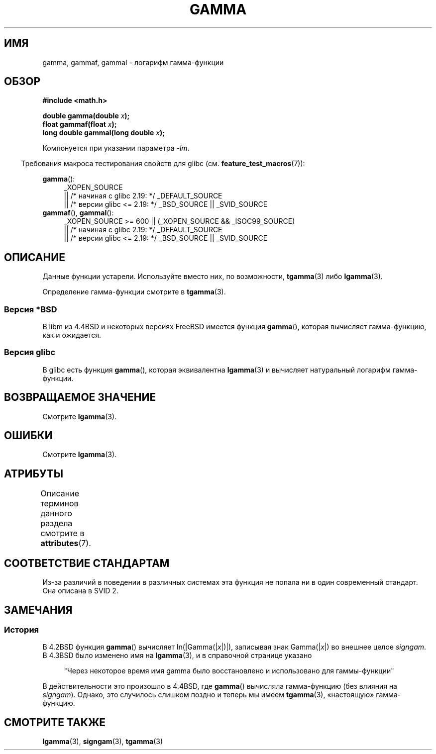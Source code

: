 .\" -*- mode: troff; coding: UTF-8 -*-
.\" Copyright 2002 Walter Harms (walter.harms@informatik.uni-oldenburg.de)
.\"
.\" %%%LICENSE_START(GPL_NOVERSION_ONELINE)
.\" Distributed under GPL
.\" %%%LICENSE_END
.\"
.\" Modified 2003-11-18, aeb: historical remarks
.\"
.\"*******************************************************************
.\"
.\" This file was generated with po4a. Translate the source file.
.\"
.\"*******************************************************************
.TH GAMMA 3 2017\-09\-15 GNU "Руководство программиста Linux"
.SH ИМЯ
gamma, gammaf, gammal \- логарифм гамма\-функции
.SH ОБЗОР
\fB#include <math.h>\fP
.PP
\fBdouble gamma(double \fP\fIx\fP\fB);\fP
.br
\fBfloat gammaf(float \fP\fIx\fP\fB);\fP
.br
\fBlong double gammal(long double \fP\fIx\fP\fB);\fP
.PP
Компонуется при указании параметра \fI\-lm\fP.
.PP
.in -4n
Требования макроса тестирования свойств для glibc
(см. \fBfeature_test_macros\fP(7)):
.in
.PP
.ad l
\fBgamma\fP():
.RS 4
_XOPEN_SOURCE
    || /* начиная с glibc 2.19: */ _DEFAULT_SOURCE
    || /* версии glibc <= 2.19: */ _BSD_SOURCE || _SVID_SOURCE
.RE
\fBgammaf\fP(), \fBgammal\fP():
.RS 4
_XOPEN_SOURCE >= 600 || (_XOPEN_SOURCE && _ISOC99_SOURCE)
    || /* начиная с glibc 2.19: */ _DEFAULT_SOURCE
    || /* версии glibc <= 2.19: */ _BSD_SOURCE || _SVID_SOURCE
.RE
.ad b
.SH ОПИСАНИЕ
Данные функции устарели. Используйте вместо них, по возможности,
\fBtgamma\fP(3) либо \fBlgamma\fP(3).
.PP
Определение гамма\-функции смотрите в \fBtgamma\fP(3).
.SS "Версия *BSD"
В libm из 4.4BSD и некоторых версиях FreeBSD имеется функция \fBgamma\fP(),
которая вычисляет гамма\-функцию, как и ожидается.
.SS "Версия glibc"
В glibc есть функция \fBgamma\fP(), которая эквивалентна \fBlgamma\fP(3) и
вычисляет натуральный логарифм гамма\-функции.
.SH "ВОЗВРАЩАЕМОЕ ЗНАЧЕНИЕ"
Смотрите \fBlgamma\fP(3).
.SH ОШИБКИ
Смотрите \fBlgamma\fP(3).
.SH АТРИБУТЫ
Описание терминов данного раздела смотрите в \fBattributes\fP(7).
.TS
allbox;
lbw27 lb lb
l l l.
Интерфейс	Атрибут	Значение
T{
\fBgamma\fP(),
\fBgammaf\fP(),
\fBgammal\fP()
T}	Безвредность в нитях	MT\-Unsafe race:signgam
.TE
.SH "СООТВЕТСТВИЕ СТАНДАРТАМ"
Из\-за различий в поведении в различных системах эта функция не попала ни в
один современный стандарт. Она описана в SVID 2.
.SH ЗАМЕЧАНИЯ
.SS История
В 4.2BSD функция \fBgamma\fP() вычисляет ln(|Gamma(|\fIx\fP|)|), записывая знак
Gamma(|\fIx\fP|) во внешнее целое \fIsigngam\fP. В 4.3BSD было изменено имя на
\fBlgamma\fP(3), и в справочной странице указано
.PP
.in +4n
"Через некоторое время имя gamma было восстановлено и использовано для
гаммы\-функции"
.in
.PP
.\" The FreeBSD man page says about gamma() that it is like lgamma()
.\" except that is does not set signgam.
.\" Also, that 4.4BSD has a gamma() that computes the true gamma function.
В действительности это произошло в 4.4BSD, где \fBgamma\fP() вычисляла
гамма\-функцию (без влияния на \fIsigngam\fP). Однако, это случилось слишком
поздно и теперь мы имеем \fBtgamma\fP(3), «настоящую» гамма\-функцию.
.SH "СМОТРИТЕ ТАКЖЕ"
\fBlgamma\fP(3), \fBsigngam\fP(3), \fBtgamma\fP(3)
